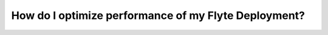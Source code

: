 .. _howto_performance:

######################################################
How do I optimize performance of my Flyte Deployment?
######################################################
